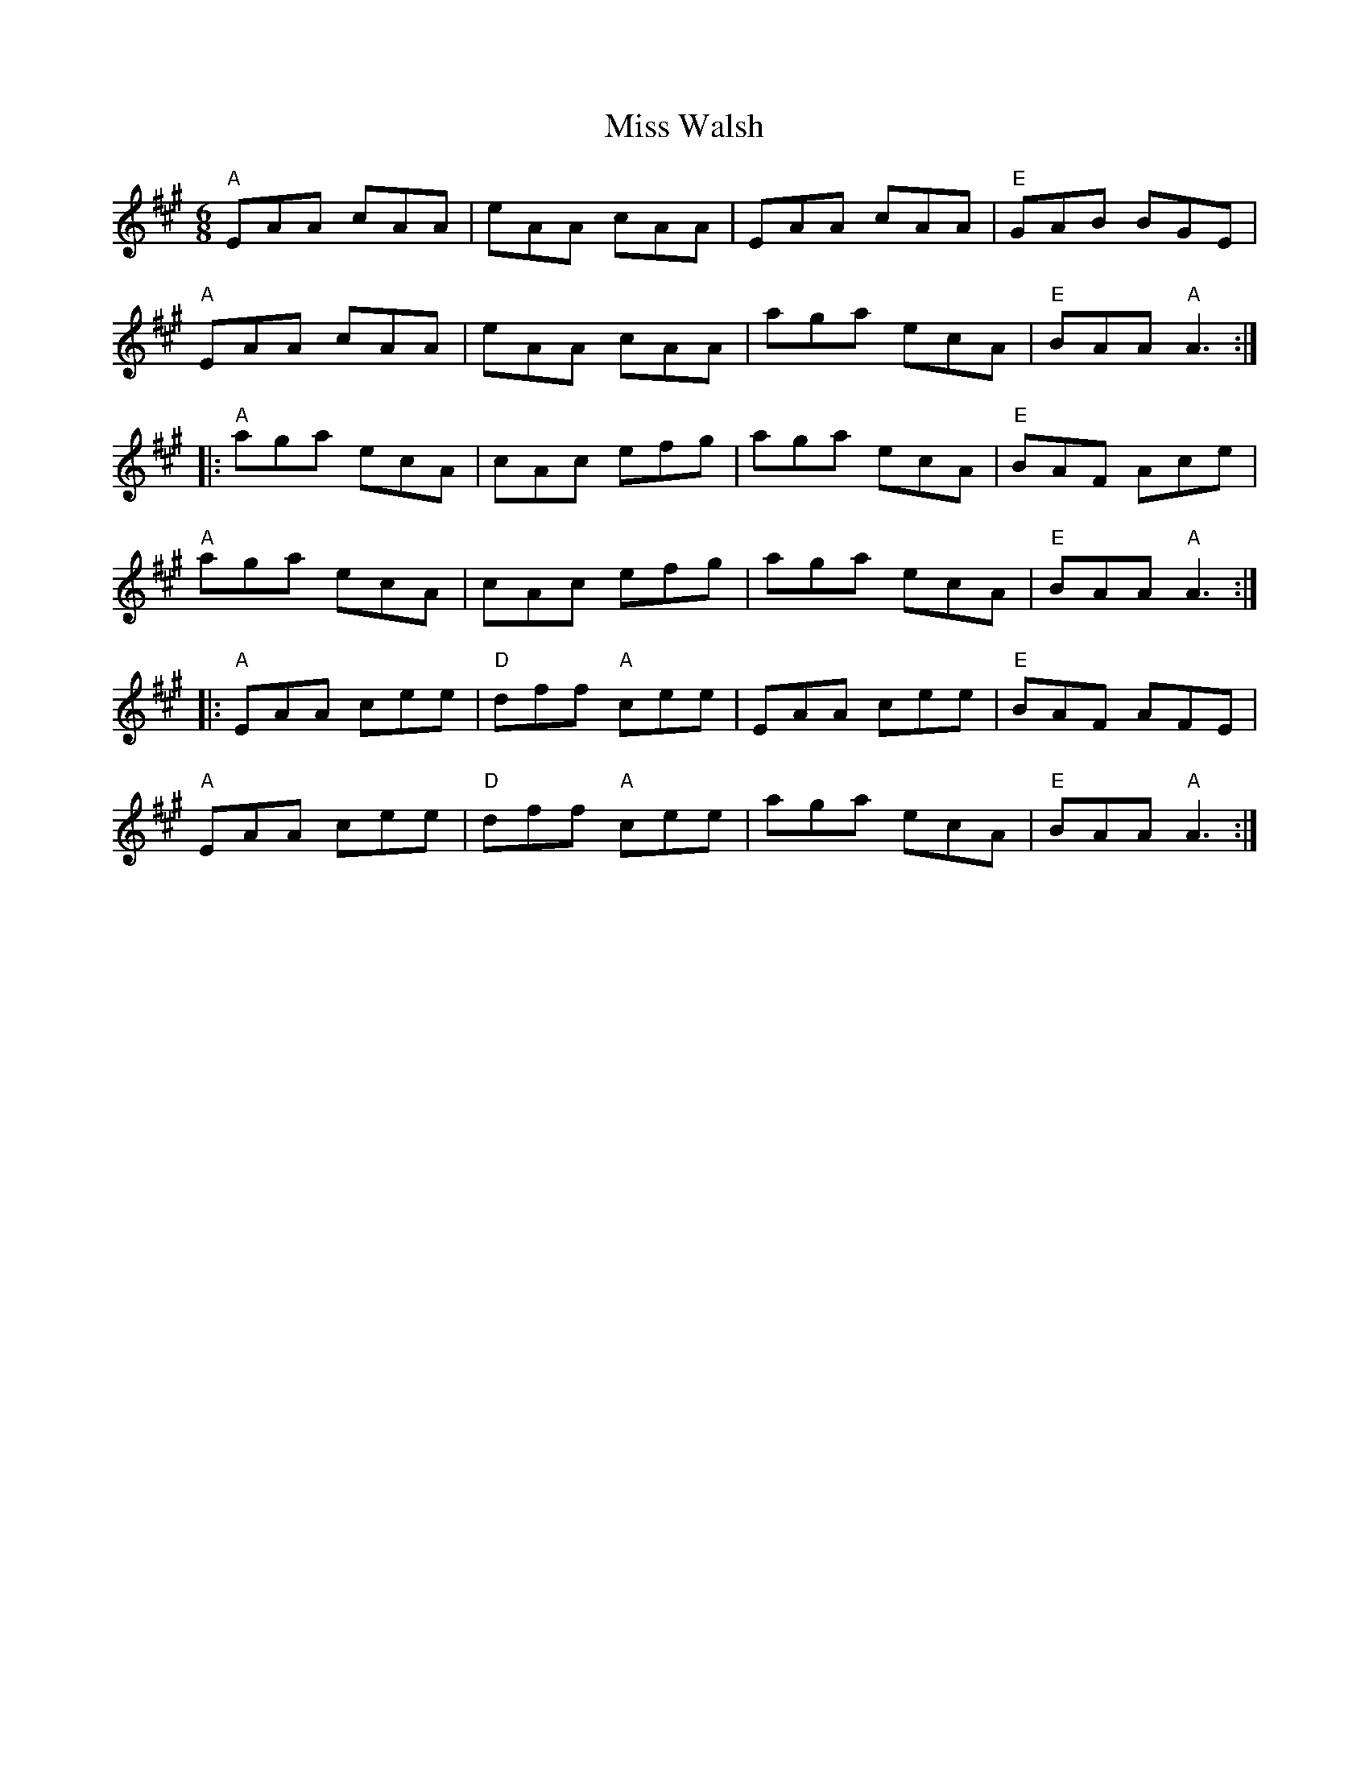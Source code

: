 X: 27292
T: Miss Walsh
R: jig
M: 6/8
K: Amajor
"A"EAA cAA|eAA cAA|EAA cAA|"E"GAB BGE|
"A"EAA cAA|eAA cAA|aga ecA|"E"BAA "A"A3:|
|:"A"aga ecA|cAc efg|aga ecA|"E"BAF Ace|
"A"aga ecA|cAc efg|aga ecA|"E"BAA "A"A3:|
|:"A"EAA cee|"D"dff "A"cee|EAA cee|"E"BAF AFE|
"A"EAA cee|"D"dff "A"cee|aga ecA|"E"BAA "A"A3:|

